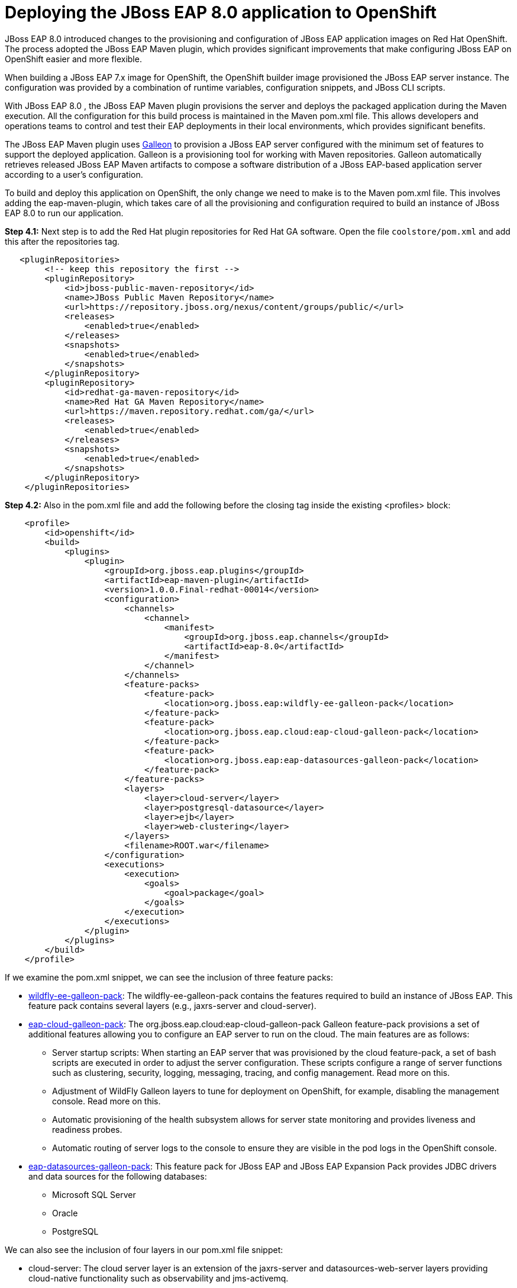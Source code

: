 = Deploying the JBoss EAP 8.0 application to OpenShift

JBoss EAP 8.0 introduced changes to the provisioning and configuration of JBoss EAP application images on Red Hat OpenShift. The process adopted the JBoss EAP Maven plugin, which provides significant improvements that make configuring JBoss EAP on OpenShift easier and more flexible.

When building a JBoss EAP 7.x image for OpenShift, the OpenShift builder image provisioned the JBoss EAP server instance. The configuration was provided by a combination of runtime variables, configuration snippets, and JBoss CLI scripts.

With JBoss EAP 8.0 , the JBoss EAP Maven plugin provisions the server and deploys the packaged application during the Maven execution. All the configuration for this build process is maintained in the Maven pom.xml file. This allows developers and operations teams to control and test their EAP deployments in their local environments, which provides significant benefits.

The JBoss EAP Maven plugin uses https://github.com/wildfly/galleon#overview[Galleon^] to provision a JBoss EAP server configured with the minimum set of features to support the deployed application. Galleon is a provisioning tool for working with Maven repositories. Galleon automatically retrieves released JBoss EAP Maven artifacts to compose a software distribution of a JBoss EAP-based application server according to a user's configuration.

To build and deploy this application on OpenShift, the only change we need to make is to the Maven pom.xml file. This involves adding the eap-maven-plugin, which takes care of all the provisioning and configuration required to build an instance of JBoss EAP 8.0 to run our application.




*Step 4.1:* Next step is to add the Red Hat plugin repositories for Red Hat GA software. Open the file `coolstore/pom.xml` and add this after the repositories tag.

[source,xml,role="copypaste"]
----
   <pluginRepositories>
        <!-- keep this repository the first -->
        <pluginRepository>
            <id>jboss-public-maven-repository</id>
            <name>JBoss Public Maven Repository</name>
            <url>https://repository.jboss.org/nexus/content/groups/public/</url>
            <releases>
                <enabled>true</enabled>
            </releases>
            <snapshots>
                <enabled>true</enabled>
            </snapshots>
        </pluginRepository>
        <pluginRepository>
            <id>redhat-ga-maven-repository</id>
            <name>Red Hat GA Maven Repository</name>
            <url>https://maven.repository.redhat.com/ga/</url>
            <releases>
                <enabled>true</enabled>
            </releases>
            <snapshots>
                <enabled>true</enabled>
            </snapshots>
        </pluginRepository>
    </pluginRepositories>
----

*Step 4.2:* Also in the pom.xml file and add the following before the closing tag inside the existing <profiles> block:

[source,xml,role="copypaste"]
----

    <profile>
        <id>openshift</id>
        <build>
            <plugins>
                <plugin>
                    <groupId>org.jboss.eap.plugins</groupId>
                    <artifactId>eap-maven-plugin</artifactId>
                    <version>1.0.0.Final-redhat-00014</version>
                    <configuration>
                        <channels>
                            <channel>
                                <manifest>
                                    <groupId>org.jboss.eap.channels</groupId>
                                    <artifactId>eap-8.0</artifactId>
                                </manifest>
                            </channel>
                        </channels>
                        <feature-packs>
                            <feature-pack>
                                <location>org.jboss.eap:wildfly-ee-galleon-pack</location>
                            </feature-pack>
                            <feature-pack>
                                <location>org.jboss.eap.cloud:eap-cloud-galleon-pack</location>
                            </feature-pack>
                            <feature-pack>
                                <location>org.jboss.eap:eap-datasources-galleon-pack</location>
                            </feature-pack>
                        </feature-packs>
                        <layers>
                            <layer>cloud-server</layer>
                            <layer>postgresql-datasource</layer>
                            <layer>ejb</layer>
                            <layer>web-clustering</layer>
                        </layers>
                        <filename>ROOT.war</filename>
                    </configuration>
                    <executions>
                        <execution>
                            <goals>
                                <goal>package</goal>
                            </goals>
                        </execution>
                    </executions>
                </plugin>
            </plugins>
        </build>
    </profile>

----

If we examine the pom.xml snippet, we can see the inclusion of three feature packs:

* https://github.com/jbossas/eap-cloud-galleon-pack/blob/main/doc/index.md[wildfly-ee-galleon-pack^]: The wildfly-ee-galleon-pack contains the features required to build an instance of JBoss EAP. This feature pack contains several layers (e.g., jaxrs-server and cloud-server).
* https://github.com/jbossas/eap-cloud-galleon-pack/blob/main/doc/index.md[eap-cloud-galleon-pack^]: The org.jboss.eap.cloud:eap-cloud-galleon-pack Galleon feature-pack provisions a set of additional features allowing you to configure an
EAP server to run on the cloud. The main features are as follows:
** Server startup scripts: When starting an EAP server that was provisioned by the cloud feature-pack, a set of bash scripts are executed in order to adjust the server configuration. These scripts configure a range of server functions such as clustering, security, logging, messaging, tracing, and config management. Read more on this.
** Adjustment of WildFly Galleon layers to tune for deployment on OpenShift, for example, disabling the management console. Read more on this.
** Automatic provisioning of the health subsystem allows for server state monitoring and provides liveness and readiness probes.
** Automatic routing of server logs to the console to ensure they are visible in the pod logs in the OpenShift console.
* https://github.com/jbossas/eap-datasources-galleon-pack[eap-datasources-galleon-pack^]: This feature pack for JBoss EAP and JBoss EAP Expansion Pack provides JDBC drivers and data sources for the following databases:
** Microsoft SQL Server
** Oracle
** PostgreSQL

We can also see the inclusion of four layers in our pom.xml file snippet:

* cloud-server: The cloud server layer is an extension of the jaxrs-server and datasources-web-server layers providing cloud-native functionality such as observability and jms-activemq.
* postgresql-datasource: Adds support for postgresql database drivers, requires the eap-datasources-galleon-pack feature pack.
* ejb: Adds support for Jakarta Enterprise Beans, excluding the IIOP protocol.
* web-clustering: Adds support for clusterering

The addition of datasources feature pack and postgresql-datasource layer will instruct the eap-maven-plugin to install and configure a data source to connect to a PostgreSQL database. If we look at the documentation for the PostgresSQL layer, we can see the need for a POSTGRESQL_DRIVER_VERSION build time environment variable. This build time environment variable is mandatory and tells the eap-maven-plugin which version of the PostgreSQL driver to install.

== Deploy the application to OpenShift

We need to push our code changes to our gitea repository.

*Step 4.3:* Click on the "Source Control" icon in the IDE, you should see the following:

image::gitea-eap8-ocp.png[source-contol]

*Step 4.4:* Enter a commit message in the message field and click on the "Commit" button.

You will be prompted to stage files to the commit

image::git-2.png[stage-files]

*Step 4.5:* Click on "Yes" and then click on "Sync Changes" to push your changes to gitea

You will be prompted to enter a username:

image::git-3.png[git-username]

*Step 4.6:* Enter `{USER_ID}`

You will then be prompted for a password:

*Step 4.7:* Enter `openshift`

Your changes will be pushed to gitea.

We can now build our JBoss EAP 8.0 application with Helm.

*Step 4.8:* Access the OpenShift console by clicking on the following {openshift_console_url
}[link^] 

Login with the following credentials:

* *Username*: `{USER_ID}`
* *Password*: `openshift`

*Step 4.9:* Switch to the project called "{USER_ID}-project"

*Step 4.10:* Click on Add+.

*Step 4.11:* Select Helm Chart from the developer catalog.

*Step 4.12:* Enter eap in the Filter by keyword field as shown below:

image::helm-charts.png[migration,80%]

*Step 4.13:* Select the JBoss EAP 8 Helm chart from the catalog.

*Step 4.14:* Click on "Create".

*Step 4.16:* Switch to YAML view.

*Step 4.17:* Delete the existing content.

*Step 4.18:* Paste the following YAML:

[source,yaml,role="copypaste"]
----
build:
 uri: 'http://gitea.gitea.svc.cluster.local:3000/{USER_ID}/summit-eap-rhsi-lab-sample-app'
 ref: main
 contextDir: coolstore
 env:
   - name: POSTGRESQL_DRIVER_VERSION
     value: '42.6.0'
deploy:
 enabled: false
----

Note: There are a few things to point out in this Helm configuration. We have defined a build time variable POSTGRESQL_DRIVER_VERSION to determine how the PostgreSQL driver version is passed to the eap-maven-plugin when S2I builds the application image. Runtime environment variables (such as user credentials) are read from a secret created when the database is instantiated. So application configuration can be safely stored in Git without any sensitive information.

Two build-configs are created by this Helm chart: an artifacts build and a runtime build. 

It will take a while to build the application. To monitor the progress, follow these steps.

*Step 4.19:* Go to Builds. 

image::eap8-builds.png[migration,80%]

*Step 4.20:* Select eap8-build-artifacts.

*Step 4.21:* Choose the Builds tab.

*Step 4.22:* Click on eap8-build-artifacts-1 to view the logs of the active build.

*Step 4.23:* We can now use the EAP Operator to deploy our EAP image.  Click on "+Add" again and then select "Operator Backed" from the Developer Catalog.  

image::operator-backed.png[operator-backed,80%]

*Step 4.24:* From the list of operator backed options, click on "WildFlyServer", and click on "Create".  From the "Create WildFlyServer" page, select "YAML view" and paste the following:

[source,yaml,role="copypaste"]
----
apiVersion: wildfly.org/v1alpha1
kind: WildFlyServer
metadata:
  name: eap8
spec:
  applicationImage: eap8:latest
  replicas: 1
  envFrom:
    - configMapRef:
        name: eap-config
  env:
    # Credentials to connect to the PostgreSQL databases
    # and AMQ Broker are taken from their secrets
    - name: POSTGRESQL_PASSWORD
      valueFrom:
        secretKeyRef:
          key: database-password
          name: postgresql
    - name: POSTGRESQL_USER
      valueFrom:
        secretKeyRef:
          key: database-user
          name: postgresql
    - name: MQ_USERNAME
      valueFrom:
        secretKeyRef:
          key: AMQ_USER
          name: eap74-amq7-credentials-secret
    - name: MQ_PASSWORD
      valueFrom:
        secretKeyRef:
          key: AMQ_PASSWORD
          name: eap74-amq7-credentials-secret
----

The sensitive credentials (username and password) are pulled from the postgresql and eap74-amq7-credentials-secret secrets in the WildFlyServer custom resource, while the non-sensitive credentials are pulled form the config map we created.

Click on "Create" to create the WildFlyServer custom resource.

Finally we need to create a route to our application

*Step 4.25:* Click on the "Import YAML" button on the top right and paste the following:

[source,yaml,role="copypaste"]
----
kind: Route
apiVersion: route.openshift.io/v1
metadata:
  name: coolstore8
  namespace: {USER_ID}-project
  labels:
    app.kubernetes.io/managed-by: eap-operator
    app.kubernetes.io/name: eap8
    app.openshift.io/runtime: eap
    wildfly.org/operated-by-headless: active
spec:
  to:
    kind: Service
    name: eap8-loadbalancer
    weight: 100
  port:
    targetPort: http
  tls:
    termination: edge
    insecureEdgeTerminationPolicy: Allow
  wildcardPolicy: None
----

Switching back to the topology view should show a screen similar to the following image.

image::eap8-ocp.png[migration,80%]

We've now completed the migration of our JBoss EAP 8.0 application to OpenShift.